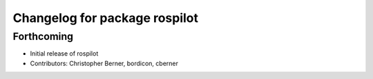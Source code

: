 ^^^^^^^^^^^^^^^^^^^^^^^^^^^^^^
Changelog for package rospilot
^^^^^^^^^^^^^^^^^^^^^^^^^^^^^^

Forthcoming
-----------
* Initial release of rospilot
* Contributors: Christopher Berner, bordicon, cberner
